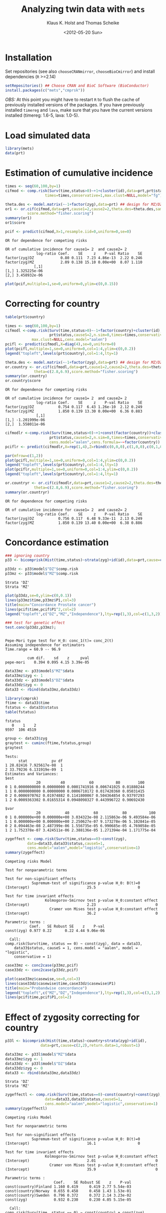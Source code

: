 #+BEGIN_OPTIONS
#+TITLE: Analyzing twin data with =mets=
#+AUTHOR: Klaus K. Holst and Thomas Scheike
#+DATE: <2012-05-20 Sun>   
#+PROPERTY: session *R* 
#+PROPERTY: cache yes
#+PROPERTY: results output graphics 
#+PROPERTY: exports both 
#+PROPERTY: tangle yes
#+STYLE: <link rel="stylesheet" type="text/css" href="http://www.biostat.ku.dk/~kkho/styles/orgmode.css">
#+PROPERTY: tangle yes 
#+STARTUP: hideall 
#+OPTIONS: LaTeX:dvipng 
#+END_OPTIONS

* Installation

Set repositories (see also =chooseCRANmirror=, =chooseBioCmirror=)
and install dependencies (=R= >=2.14) 
#+BEGIN_SRC R :exports none
###############################
## installation, R (>=2.14.0)
###############################
palette(c("darkblue","darkred","orange","olivedrab"))
#+END_SRC

#+RESULTS[8a346c56f83ba895a925ff381d944f947cfd8cbe]:

#+BEGIN_SRC R :exports code :eval never
setRepositories() ## Choose CRAN and BioC Software (BioConductor)
install.packages(c("mets","cmprsk"))
#+END_SRC

/OBS:/ At this point you might have to restart =R= to flush the cache
of previously installed versions of the packages. If you have
previously installed =timereg= and =lava=, make sure that you have the
current versions installed (timereg: 1.6-5, lava: 1.0-5).

* Load simulated data 
#+BEGIN_SRC R :exports none
###############################
## Load simulated data
###############################
#+END_SRC

#+RESULTS[02928e5bb0859e535f0f8436a7abb6f99589a14e]:

#+NAME: Loading
#+BEGIN_SRC R :exports code
library(mets)
data(prt)
#+END_SRC

#+RESULTS[1ac5ae8cf61c58ca9af113b15b7f062dfb3d7162]: Loading

* Estimation of cumulative incidence
#+BEGIN_SRC R :exports none
###############################
## Estimation of cumulative incidence
###############################
#+END_SRC

#+RESULTS[f112f393258523a6017aec5f028f0ca868ae8d18]:

#+BEGIN_SRC R
times <- seq(60,100,by=1)
cifmod <- comp.risk(Surv(time,status>0)~+1+cluster(id),data=prt,prt$status,causeS=2,n.sim=0,
                  times=times,conservative=1,max.clust=NULL,model="fg")

theta.des <- model.matrix(~-1+factor(zyg),data=prt) ## design for MZ/DZ status
or1 <- or.cif(cifmod,data=prt,cause1=2,cause2=2,theta.des=theta.des,same.cens=TRUE,
	      score.method="fisher.scoring")
summary(or1)
or1$score

pcif <- predict(cifmod,X=1,resample.iid=0,uniform=0,se=0)
#+END_SRC

#+RESULTS[0f9f1d6f4e42e90ca88a1113a01098f8319c1283]:
: OR for dependence for competing risks
: 
: OR of cumulative incidence for cause1= 2  and cause2= 2
:               log-ratio Coef.    SE     z    P-val Ratio    SE
: factor(zyg)DZ            0.80 0.111  7.23 4.86e-13  2.22 0.246
: factor(zyg)MZ            2.09 0.138 15.10 0.00e+00  8.07 1.110
:              [,1]
: [1,] 1.325225e-06
: [2,] 3.458932e-06

#+BEGIN_SRC R :file pcif.png
plot(pcif,multiple=1,se=0,uniform=0,ylim=c(0,0.15))
#+END_SRC

#+RESULTS[5234604eb50e009ef23083db3cbabd66084b3ad0]:
[[file:pcif.png]]

* Correcting for country
#+BEGIN_SRC R :exports none
###############################
## Correcting for country
###############################
#+END_SRC

#+RESULTS[68c4a7cd657ebc513b8b06ca5e33d302d5860d52]:

#+BEGIN_SRC R :file pcifl.png
table(prt$country)

times <- seq(60,100,by=1)
cifmodl <-comp.risk(Surv(time,status>0)~-1+factor(country)+cluster(id),data=prt,
                    prt$status,causeS=2,n.sim=0,times=times,conservative=1,
		    max.clust=NULL,cens.model="aalen")
pcifl <- predict(cifmodl,X=diag(4),se=0,uniform=0)
plot(pcifl,multiple=1,se=0,uniform=0,col=1:4,ylim=c(0,0.2))
legend("topleft",levels(prt$country),col=1:4,lty=1)
#+END_SRC

#+RESULTS[3a9565317ffa0ac815d0b8676a289da2d10572ea]:
[[file:pcifl.png]]


#+BEGIN_SRC R
theta.des <- model.matrix(~-1+factor(zyg),data=prt) ## design for MZ/DZ status
or.country <- or.cif(cifmodl,data=prt,cause1=2,cause2=2,theta.des=theta.des,same.cens=TRUE,
		     theta=c(2.8,6.9),score.method="fisher.scoring")
summary(or.country)
or.country$score
#+END_SRC

#+RESULTS[7b0909e7376f0bc518fa09900d0faa5504b4eb35]:
: OR for dependence for competing risks
: 
: OR of cumulative incidence for cause1= 2  and cause2= 2
:               log-ratio Coef.    SE     z    P-val Ratio    SE
: factor(zyg)DZ           0.754 0.117  6.43 1.26e-10  2.12 0.249
: factor(zyg)MZ           1.850 0.139 13.30 0.00e+00  6.36 0.883
:               [,1]
: [1,] -1.201999e-06
: [2,]  1.558011e-06

#+BEGIN_SRC R
cifmodlr <-comp.risk(Surv(time,status>0)~+1+const(factor(country))+cluster(id),data=prt,
                    prt$status,causeS=2,n.sim=0,times=times,conservative=1,max.clust=NULL,model="fg",
                    cens.model="aalen",cens.formula=~~factor(country))
pciflr <- predict(cifmodlr,X=rep(1,4),Z=rbind(c(0,0,0),c(1,0,0),c(0,1,0),c(0,0,1)),se=0,uniform=0)
#+END_SRC

#+RESULTS[b70ab6a063342157649738da4117457be713c6ca]:

#+BEGIN_SRC R :file pcif2.png
par(mfrow=c(1,2))
plot(pcifl,multiple=1,se=0,uniform=0,col=1:4,ylim=c(0,0.2))
legend("topleft",levels(prt$country),col=1:4,lty=1)
plot(pciflr,multiple=1,se=0,uniform=0,col=1:4,ylim=c(0,0.2))
legend("topleft",levels(prt$country),col=1:4,lty=1)
#+END_SRC

#+RESULTS[4e97b31907acfbd4f8064533912000ddedda8680]:
[[file:pcif2.png]]


#+BEGIN_SRC R
or.countryr <- or.cif(cifmodlr,data=prt,cause1=2,cause2=2,theta.des=theta.des,same.cens=TRUE,
		     theta=c(2.8,6.9),score.method="fisher.scoring")
summary(or.countryr)
#+END_SRC

#+RESULTS[4d66db4836791d64d433bd93abfcb00959618d03]:
: OR for dependence for competing risks
: 
: OR of cumulative incidence for cause1= 2  and cause2= 2
:               log-ratio Coef.    SE     z    P-val Ratio    SE
: factor(zyg)DZ           0.756 0.117  6.48 9.33e-11  2.13 0.249
: factor(zyg)MZ           1.850 0.139 13.40 0.00e+00  6.38 0.886


* Concordance estimation
#+BEGIN_SRC R :exports none
###############################
## Concordance estimation
###############################
#+END_SRC

#+RESULTS[427cc15fc9e022294eb2043a773da04da8e82118]:

#+BEGIN_SRC R :exports code
### ignoring country 
p33 <- bicomprisk(Hist(time,status)~strata(zyg)+id(id),data=prt,cause=c(2,2),return.data=1,robust=1)

p33dz <- p33$model$"DZ"$comp.risk
p33mz <- p33$model$"MZ"$comp.risk
#+END_SRC

#+RESULTS[8932fd1ccf114ddeeeb0391df5ca2ba75cb4c370]:
: Strata 'DZ'
: Strata 'MZ'

#+BEGIN_SRC R :file p33dz.png
plot(p33dz,se=0,ylim=c(0,0.1))
lines(p33mz$time,p33mz$P1,col=3)
title(main="Concordance Prostate cancer")
lines(pcif$time,pcif$P1^2,col=2)
legend("topleft",c("DZ","MZ","Independence"),lty=rep(1,3),col=c(1,3,2))
#+END_SRC

#+RESULTS[b9596e1acca186c1bee1349b9b05b9977fb5ef50]:
[[file:p33dz.png]]


#+BEGIN_SRC R
### test for genetic effect 
test.conc(p33dz,p33mz); 
#+END_SRC

#+RESULTS[9c9ec963fc3e9462696c88b0009dab02aa5f614b]:
: 
: Pepe-Mori type test for H_0: conc_1(t)= conc_2(t)
: Assuming independence for estimators
: Time.range = 60.9 -- 96.9 
: 
:           cum dif.    sd    z     pval
: pepe-mori    0.394 0.095 4.15 3.39e-05

#+BEGIN_SRC R
data33mz <- p33$model$"MZ"$data
data33mz$zyg <- 1
data33dz <- p33$model$"DZ"$data
data33dz$zyg <- 0
data33 <- rbind(data33mz,data33dz)

library(cmprsk)
ftime <- data33$time
fstatus <- data33$status
table(fstatus)
#+END_SRC

#+RESULTS[628462f3bd06049b27328dc94b008d294734ae03]:
: fstatus
:    0    1    2 
: 9597  106 4519

#+BEGIN_SRC R
group <- data33$zyg
graytest <- cuminc(ftime,fstatus,group)
graytest
#+END_SRC

#+RESULTS[26895e594e7441d7fe558b95a48a3e51d1fba2ae]:
#+begin_example
Tests:
      stat           pv df
1 28.82416 7.925617e-08  1
2 33.79236 6.131919e-09  1
Estimates and Variances:
$est
              20         40           60          80        100
0 1 0.0000000000 0.00000000 0.0001741916 0.006741025 0.01880244
1 1 0.0000000000 0.00000000 0.0006710172 0.017420360 0.05031415
0 2 0.0006970762 0.01974882 0.1141800067 0.504364854 0.93797293
1 2 0.0009363302 0.01655314 0.0948098327 0.443996722 0.90692430

$var
              20           40           60           80          100
0 1 0.000000e+00 0.000000e+00 3.034323e-08 2.115863e-06 9.493584e-06
1 1 0.000000e+00 0.000000e+00 2.250627e-07 9.173278e-06 5.102841e-05
0 2 8.094463e-08 2.487399e-06 1.556735e-05 6.990685e-05 4.769058e-05
1 2 1.752378e-07 3.424511e-06 2.388136e-05 1.271394e-04 1.171775e-04
#+end_example

#+BEGIN_SRC R
zygeffect <- comp.risk(Surv(time,status==0)~const(zyg),
		  data=data33,data33$status,causeS=1,
		  cens.model="aalen",model="logistic",conservative=1)
summary(zygeffect)
#+END_SRC

#+RESULTS[9558b1e3ed54d186ed8d2737a0b224b1c1e0cfa1]:
#+begin_example
Competing risks Model 

Test for nonparametric terms 

Test for non-significant effects 
            Supremum-test of significance p-value H_0: B(t)=0
(Intercept)                          25.5                   0

Test for time invariant effects 
                  Kolmogorov-Smirnov test p-value H_0:constant effect
(Intercept)                          2.23                           0
                    Cramer von Mises test p-value H_0:constant effect
(Intercept)                          36.2                           0

Parametric terms : 
           Coef.   SE Robust SE    z    P-val
const(zyg) 0.977 0.22      0.22 4.44 9.06e-06
   
  Call: 
comp.risk(Surv(time, status == 0) ~ const(zyg), data = data33, 
    data33$status, causeS = 1, cens.model = "aalen", model = "logistic", 
    conservative = 1)
#+end_example

#+BEGIN_SRC R :file casewise.png :exports both
  case33mz <- conc2case(p33mz,pcif)
  case33dz <- conc2case(p33dz,pcif)
  
  plot(case33mz$casewise,se=0,col=3)
  lines(case33dz$casewise$time,case33dz$casewise$P1)
  title(main="Probandwise concordance")
  legend("topleft",c("MZ","DZ","Independence"),lty=rep(1,3),col=c(3,1,2))
  lines(pcif$time,pcif$P1,col=2)
#+END_SRC

#+RESULTS[e1f3cb818ffe61c18faaa163b47bb44042dac3e2]:
[[file:casewise.png]]



* Effect of zygosity correcting for country
#+BEGIN_SRC R :exports none
###############################
## Effect of zygosity correcting for country
###############################
#+END_SRC

#+RESULTS[62c9e498baa4832188df750124c66a5a4c62ca39]:

#+BEGIN_SRC R :exports code
p33l <- bicomprisk(Hist(time,status)~country+strata(zyg)+id(id),
                data=prt,cause=c(2,2),return.data=1,robust=1)

data33mz <- p33l$model$"MZ"$data
data33mz$zyg <- 1
data33dz <- p33l$model$"DZ"$data
data33dz$zyg <- 0
data33 <- rbind(data33mz,data33dz)
#+END_SRC

#+RESULTS[57f0018902fc7413874798338801d0f077e6c1ff]:
: Strata 'DZ'
: Strata 'MZ'

#+BEGIN_SRC R
zygeffectl <- comp.risk(Surv(time,status==0)~const(country)+const(zyg),
                  data=data33,data33$status,causeS=1,
                  cens.model="aalen",model="logistic",conservative=1)
summary(zygeffectl)
#+END_SRC

#+RESULTS[546357a033b899af074a09ad8835de2dbcaa1797]:
#+begin_example
Competing risks Model 

Test for nonparametric terms 

Test for non-significant effects 
            Supremum-test of significance p-value H_0: B(t)=0
(Intercept)                          16.1                   0

Test for time invariant effects 
                  Kolmogorov-Smirnov test p-value H_0:constant effect
(Intercept)                          2.01                           0
                    Cramer von Mises test p-value H_0:constant effect
(Intercept)                          35.9                           0

Parametric terms : 
                      Coef.    SE Robust SE    z    P-val
const(country)Finland 1.160 0.419     0.419 2.77 5.54e-03
const(country)Norway  0.655 0.458     0.458 1.43 1.53e-01
const(country)Sweden  0.796 0.372     0.372 2.14 3.23e-02
const(zyg)            0.932 0.230     0.230 4.05 5.15e-05
   
  Call: 
comp.risk(Surv(time, status == 0) ~ const(country) + const(zyg), 
    data = data33, data33$status, causeS = 1, cens.model = "aalen", 
    model = "logistic", conservative = 1)
#+end_example

#+BEGIN_SRC R :exports code
zygeffectpl <- comp.risk(Surv(time,status==0)~const(country)+const(zyg),
                  data=data33,data33$status,causeS=1,
                  cens.model="aalen",model="fg",conservative=1)
#+END_SRC

#+RESULTS[d08e50b4d5eccd70aa13799712a5300b532b7f5d]:

#+BEGIN_SRC R
print(summary(zygeffectpl))
#+END_SRC

#+RESULTS[ce1c35673b56773ca49a2eb7e8a834094e7bbe6e]:
#+begin_example
Competing risks Model 

Test for nonparametric terms 

Test for non-significant effects 
            Supremum-test of significance p-value H_0: B(t)=0
(Intercept)                          2.83               0.012

Test for time invariant effects 
                  Kolmogorov-Smirnov test p-value H_0:constant effect
(Intercept)                        0.0101                           0
                    Cramer von Mises test p-value H_0:constant effect
(Intercept)                       0.00115                       0.004

Parametric terms : 
                      Coef.    SE Robust SE    z    P-val
const(country)Finland 1.140 0.412     0.412 2.77 5.63e-03
const(country)Norway  0.646 0.452     0.452 1.43 1.53e-01
const(country)Sweden  0.785 0.368     0.368 2.14 3.27e-02
const(zyg)            0.916 0.226     0.226 4.05 5.22e-05
   
  Call: 
comp.risk(Surv(time, status == 0) ~ const(country) + const(zyg), 
    data = data33, data33$status, causeS = 1, cens.model = "aalen", 
    model = "fg", conservative = 1)

NULL
#+end_example

#+BEGIN_SRC R
zygeffectll <- comp.risk(Surv(time,status==0)~country+const(zyg),
                         data=data33,data33$status,causeS=1,
                         cens.model="aalen",model="logistic",conservative=1)
#+END_SRC

#+RESULTS[88eb5af960d328e425fca7e530c12ff3050dbb52]:

#+BEGIN_SRC R
print(summary(zygeffectll))
#+END_SRC

#+RESULTS[5c4d614a2569c779d468a0ea4dfaee563e37f976]:
#+begin_example
Competing risks Model 

Test for nonparametric terms 

Test for non-significant effects 
               Supremum-test of significance p-value H_0: B(t)=0
(Intercept)                            75.70                   0
countryFinland                        441.00                   0
countryNorway                           6.09                   0
countrySweden                         703.00                   0

Test for time invariant effects 
                     Kolmogorov-Smirnov test p-value H_0:constant effect
(Intercept)                             6.59                       0.000
countryFinland                          6.24                       0.000
countryNorway                           1.31                       0.574
countrySweden                           6.39                       0.000
                       Cramer von Mises test p-value H_0:constant effect
(Intercept)                            200.0                         0.0
countryFinland                        1180.0                         0.0
countryNorway                           17.6                         0.4
countrySweden                         1300.0                         0.0

Parametric terms : 
           Coef.   SE Robust SE    z    P-val
const(zyg) 0.939 0.23      0.23 4.08 4.58e-05
   
WARNING problem with convergence for time points:
64.88587 66.74123
Readjust analyses by removing points

  Call: 
comp.risk(Surv(time, status == 0) ~ country + const(zyg), data = data33, 
    data33$status, causeS = 1, cens.model = "aalen", model = "logistic", 
    conservative = 1)

NULL
#+end_example

* Liability model, ignoring censoring
#+BEGIN_SRC R :exports none
###############################
## Liability model, ignoring censoring
###############################
#+END_SRC

#+RESULTS[79d6ea3c279ccbefe06219e2e93330dd564c8160]:

#+BEGIN_SRC R
(M <- with(prt, table(cancer,zyg)))
#+END_SRC

#+RESULTS[e2894667fe2c2fb9593c7184f9069f9ff4c27ae7]:
:       zyg
: cancer    DZ    MZ
:      0 17408 10872
:      1   583   359

#+BEGIN_SRC R
coef(lm(cancer~-1+zyg,prt))
#+END_SRC

#+RESULTS[1fc2a1cec8eed946e93f4499c5bd2ce40cb55c4b]:
:      zygDZ      zygMZ 
: 0.03240509 0.03196510

#+BEGIN_SRC R
## Saturated model
bpmz <- 
    biprobit(cancer~1 + cluster(id), 
             data=subset(prt,zyg=="MZ"), eqmarg=TRUE)

logLik(bpmz) # Log-likelihood
AIC(bpmz) # AIC
coef(bpmz) # Parameter estimates
vcov(bpmz) # Asymptotic covariance
summary(bpmz) # concordance, case-wise, tetrachoric correlations, ...
#+END_SRC R

#+RESULTS[31dc25d5c08cc8e94c02d636645330df4012d49b]:
#+begin_example
'log Lik.' -1472.972 (df=2)
[1] 2949.943
(Intercept)  atanh(rho) 
 -1.8539454   0.8756506
             (Intercept)   atanh(rho)
(Intercept) 0.0007089726 0.0003033296
atanh(rho)  0.0003033296 0.0044023587

              Estimate    Std.Err          Z p-value
(Intercept)  -1.853945   0.026627 -69.627727       0
atanh(rho)    0.875651   0.066350  13.197393       0

    n pairs 
11231  5473 
Score: -3.453e-05 5.123e-06
logLik: -1472.972 
Variance of latent residual term = 1 (standard probit link) 

                        Estimate 2.5%    97.5%  
Tetrachoric correlation 0.70423  0.63252 0.76398
Concordance             0.01131  0.00886 0.01443
Case-wise/Conditional   0.35487  0.29391 0.42094
Marginal                0.03187  0.02834 0.03583
#+end_example

#+BEGIN_SRC R :exports code
bp0 <- biprobit(cancer~1 + cluster(id)+strata(zyg), data=prt)
#+END_SRC

#+RESULTS[cba00830834c35f753cf4cf64b245caf08303a97]:
: Strata 'DZ'
: Strata 'MZ'

#+BEGIN_SRC R
summary(bp0)
#+END_SRC

#+RESULTS[e5e3737a364b026de5dbf414098405e10fc58c7a]:
#+begin_example
------------------------------------------------------------
Strata 'DZ'

              Estimate    Std.Err          Z p-value
(Intercept)  -1.846841   0.019247 -95.955243       0
atanh(rho)    0.418065   0.050421   8.291446       0

    n pairs 
17991  8749 
Score: -0.001841 -0.0006879
logLik: -2536.242 
Variance of latent residual term = 1 (standard probit link) 

                        Estimate 2.5%    97.5%  
Tetrachoric correlation 0.39530  0.30882 0.47529
Concordance             0.00486  0.00361 0.00655
Case-wise/Conditional   0.15019  0.11459 0.19443
Marginal                0.03239  0.02976 0.03523

------------------------------------------------------------
Strata 'MZ'

              Estimate    Std.Err          Z p-value
(Intercept)  -1.853945   0.026627 -69.627727       0
atanh(rho)    0.875651   0.066350  13.197393       0

    n pairs 
11231  5473 
Score: -3.453e-05 5.123e-06
logLik: -1472.972 
Variance of latent residual term = 1 (standard probit link) 

                        Estimate 2.5%    97.5%  
Tetrachoric correlation 0.70423  0.63252 0.76398
Concordance             0.01131  0.00886 0.01443
Case-wise/Conditional   0.35487  0.29391 0.42094
Marginal                0.03187  0.02834 0.03583
#+end_example

#+BEGIN_SRC R
## Eq. marginals MZ/DZ
bp1 <- bptwin(cancer~1,zyg="zyg",DZ="DZ",id="id",type="u",data=prt)
summary(bp1) # Components (concordance,cor,...) can be extracted from returned list
#+END_SRC

#+RESULTS[cf616c979a103f0ee27e572ddbb94cb56851bdf4]:
#+begin_example

                 Estimate     Std.Err           Z p-value
(Intercept)     -1.849284    0.015601 -118.539777       0
atanh(rho) MZ    0.877667    0.065815   13.335456       0
atanh(rho) DZ    0.417475    0.050276    8.303615       0

 Total MZ/DZ Complete pairs MZ/DZ
 11231/17991 5473/8749           

                           Estimate 2.5%    97.5%  
Tetrachoric correlation MZ 0.70525  0.63436 0.76438
Tetrachoric correlation DZ 0.39480  0.30854 0.47462

MZ:
                        Estimate 2.5%    97.5%  
Concordance             0.01149  0.00942 0.01400
Probandwise Concordance 0.35672  0.29764 0.42049
Marginal                0.03221  0.03007 0.03449
DZ:
                        Estimate 2.5%    97.5%  
Concordance             0.00482  0.00363 0.00640
Probandwise Concordance 0.14956  0.11441 0.19315
Marginal                0.03221  0.03007 0.03449

                         Estimate 2.5%    97.5%  
Broad-sense Heritability 0.62090  0.40145 0.79997
#+end_example

#+BEGIN_SRC R
compare(bp0,bp1) # LRT
#+END_SRC

#+RESULTS[20e744f4568946d8acc1da67d03b4fd25a9e4707]:
: 
: 	Likelihood ratio test
: 
: data:  
: chisq = 0.0468, df = 1, p-value = 0.8288
: sample estimates:
: log likelihood (model 1) log likelihood (model 2) 
:                -4009.213                -4009.237


Polygenic Libability model via te =bptwin= function (=type= can be a
subset of "acde", or "flex" for stratitified, "u" for random effects
model with same marginals for MZ and DZ)
#+BEGIN_SRC R
## Polygenic model
args(bptwin)
#+END_SRC R

#+RESULTS[881d9a46f5fc9fcf8680ea466e5be3dd178d7ffc]:
: function (formula, data, id, zyg, DZ, OS, weight = NULL, biweight = function(x) 1/min(x), 
:     strata = NULL, messages = 1, control = list(trace = 0), type = "ace", 
:     eqmean = TRUE, pairsonly = FALSE, samecens = TRUE, allmarg = samecens & 
:         !is.null(weight), stderr = TRUE, robustvar = TRUE, p, 
:     indiv = FALSE, constrain, bound = FALSE, debug = FALSE, ...) 
: NULL

#+BEGIN_SRC R 
bp2 <- bptwin(cancer~1,zyg="zyg",DZ="DZ",id="id",type="ace",data=prt)
summary(bp2)
#+END_SRC

#+RESULTS[457676d0740f60ff891c1d4eea5db64387cd72bc]:
#+begin_example

             Estimate   Std.Err         Z p-value
(Intercept)  -3.40624   0.19032 -17.89736  0.0000
log(var(A))   0.74503   0.25710   2.89787  0.0038
log(var(C))  -1.25112   1.04238  -1.20024  0.2300

 Total MZ/DZ Complete pairs MZ/DZ
 11231/17991 5473/8749           

                   Estimate 2.5%    97.5%  
A                  0.62090  0.40145 0.79997
C                  0.08435  0.00910 0.48028
E                  0.29475  0.23428 0.36343
MZ Tetrachoric Cor 0.70525  0.63436 0.76438
DZ Tetrachoric Cor 0.39480  0.30854 0.47462

MZ:
                        Estimate 2.5%    97.5%  
Concordance             0.01149  0.00942 0.01400
Probandwise Concordance 0.35672  0.29764 0.42049
Marginal                0.03221  0.03007 0.03449
DZ:
                        Estimate 2.5%    97.5%  
Concordance             0.00482  0.00363 0.00640
Probandwise Concordance 0.14956  0.11441 0.19315
Marginal                0.03221  0.03007 0.03449

                         Estimate 2.5%    97.5%  
Broad-sense Heritability 0.70525  0.63657 0.76572
#+end_example

* Liability model, Inverse Probability Weighting
#+BEGIN_SRC R :exports none
###############################
## Liability model, IPCW
###############################
#+END_SRC

#+RESULTS[a7458abca3644831514dc5eacaefdcfc4be850de]:

#+BEGIN_SRC R :file ipw.png
## Probability weights based on Aalen's additive model 
prtw <- ipw(Surv(time,status==0)~country, data=prt,
            cluster="id",weightname="w") 
plot(0,type="n",xlim=range(prtw$time),ylim=c(0,1),xlab="Age",ylab="Probability")
count <- 0
for (l in unique(prtw$country)) {
    count <- count+1
    prtw <- prtw[order(prtw$time),]
    with(subset(prtw,country==l), 
         lines(time,w,col=count,lwd=2))
}
legend("topright",legend=unique(prtw$country),col=1:4,pch=1)
#+END_SRC

#+RESULTS[561aef2bff0ca8538807fecb42f3fed7ca77963a]:
[[file:ipw.png]]


#+BEGIN_SRC R
bpmzIPW <- 
              biprobit(cancer~1 + cluster(id), 
                       data=subset(prtw,zyg=="MZ"), 
                       weight="w")
(smz <- summary(bpmzIPW))
#+END_SRC

#+RESULTS[a9be545d61f59041c45cc4a0ac0c40f4f8d5148a]:
#+begin_example

              Estimate    Std.Err          Z p-value
(Intercept)  -1.226276   0.043074 -28.469378       0
atanh(rho)    0.912670   0.100316   9.097911       0

    n pairs 
 2722   997 
Score: 3.318e-05 -2.252e-05
logLik: -6703.246 
Variance of latent residual term = 1 (standard probit link) 

                        Estimate 2.5%    97.5%  
Tetrachoric correlation 0.72241  0.61446 0.80381
Concordance             0.05490  0.04221 0.07113
Case-wise/Conditional   0.49887  0.41321 0.58460
Marginal                0.11005  0.09514 0.12696
#+end_example

#+BEGIN_SRC R :file cif2.png
## CIF
plot(pcif,multiple=1,se=0,uniform=0,ylim=c(0,0.15))
abline(h=smz$prob["Marginal",],lwd=c(2,1,1))
## Wrong estimates:
abline(h=summary(bpmz)$prob["Marginal",],lwd=c(2,1,1),col="lightgray")
#+END_SRC R

#+RESULTS[602b617012ad757420b7e1fc22f655f028bb5224]:
[[file:cif2.png]]


#+BEGIN_SRC R :file conc2.png
## Concordance
plot(p33mz,ylim=c(0,0.1))
abline(h=smz$prob["Concordance",],lwd=c(2,1,1))
## Wrong estimates:
abline(h=summary(bpmz)$prob["Concordance",],lwd=c(2,1,1),col="lightgray")
#+END_SRC

#+RESULTS[c116ced6b8d822fb4a49d794a8b485b139fdbecf]:
[[file:conc2.png]]


#+BEGIN_SRC R
bp3 <- bptwin(cancer~1,zyg="zyg",DZ="DZ",id="id",
              type="ace",data=prtw,weight="w")
summary(bp3)
#+END_SRC R

#+RESULTS[d1eeda8bf7576f03d648b7052c5a778945ddfc31]:
#+begin_example

             Estimate   Std.Err         Z p-value
(Intercept)  -2.31618   0.18673 -12.40359   0e+00
log(var(A))   0.85390   0.22689   3.76347   2e-04
log(var(C)) -29.43218   1.13343 -25.96726   0e+00

 Total MZ/DZ Complete pairs MZ/DZ
 2722/5217   997/1809            

                   Estimate 2.5%    97.5%  
A                  0.70138  0.60090 0.78560
C                  0.00000  0.00000 0.00000
E                  0.29862  0.21440 0.39910
MZ Tetrachoric Cor 0.70138  0.59586 0.78310
DZ Tetrachoric Cor 0.35069  0.30328 0.39637

MZ:
                        Estimate 2.5%    97.5%  
Concordance             0.04857  0.03963 0.05940
Probandwise Concordance 0.47238  0.39356 0.55260
Marginal                0.10281  0.09463 0.11161
DZ:
                        Estimate 2.5%    97.5%  
Concordance             0.02515  0.02131 0.02965
Probandwise Concordance 0.24461  0.21892 0.27226
Marginal                0.10281  0.09463 0.11161

                         Estimate 2.5%    97.5%  
Broad-sense Heritability 0.70138  0.60090 0.78560
#+end_example

#+BEGIN_SRC R
bp4 <- bptwin(cancer~1,zyg="zyg",DZ="DZ",id="id",
              type="u",data=prtw,weight="w")
summary(bp4)
#+END_SRC R

#+RESULTS[11d7e07eac47a4b69cd26a683e8896afc28c7cdf]:
#+begin_example

                Estimate    Std.Err          Z p-value
(Intercept)    -1.266427   0.024091 -52.568381       0
atanh(rho) MZ   0.898548   0.098841   9.090866       0
atanh(rho) DZ   0.312574   0.073668   4.243006       0

 Total MZ/DZ Complete pairs MZ/DZ
 2722/5217   997/1809            

                           Estimate 2.5%    97.5%  
Tetrachoric correlation MZ 0.71559  0.60742 0.79771
Tetrachoric correlation DZ 0.30278  0.16662 0.42760

MZ:
                        Estimate 2.5%    97.5%  
Concordance             0.04974  0.04044 0.06104
Probandwise Concordance 0.48442  0.40185 0.56785
Marginal                0.10268  0.09453 0.11144
DZ:
                        Estimate 2.5%    97.5%  
Concordance             0.02269  0.01667 0.03081
Probandwise Concordance 0.22097  0.16448 0.29013
Marginal                0.10268  0.09453 0.11144

                         Estimate 2.5%    97.5%  
Broad-sense Heritability 0.82563  0.33329 0.97819
#+end_example

#+BEGIN_SRC R
score(bp4) ## Check convergence
#+END_SRC

#+RESULTS[7e7a3cdc22554b0e037a60127143f39ed6ab7644]:
: [1]  2.729971e-07 -8.463577e-08 -5.014015e-09


#+BEGIN_SRC R
bp5 <- bptwin(cancer~1,zyg="zyg",DZ="DZ",id="id",
              type="ade",data=prtw,weight="w")
summary(bp5)
#+END_SRC

#+RESULTS[1ac29f4140a27d60b2657f9a43b50e1b10c8a785]:
#+begin_example

             Estimate   Std.Err         Z p-value
(Intercept)  -2.37470   0.20268 -11.71665  0.0000
log(var(A))   0.55519   0.54480   1.01905  0.3082
log(var(D))  -0.25645   1.36092  -0.18844  0.8505

 Total MZ/DZ Complete pairs MZ/DZ
 2722/5217   997/1809            

                   Estimate 2.5%    97.5%  
A                  0.49552  0.10422 0.89238
D                  0.22007  0.01081 0.87931
E                  0.28441  0.19987 0.38740
MZ Tetrachoric Cor 0.71559  0.60742 0.79771
DZ Tetrachoric Cor 0.30278  0.16662 0.42760

MZ:
                        Estimate 2.5%    97.5%  
Concordance             0.04974  0.04044 0.06104
Probandwise Concordance 0.48442  0.40185 0.56785
Marginal                0.10268  0.09453 0.11144
DZ:
                        Estimate 2.5%    97.5%  
Concordance             0.02269  0.01667 0.03081
Probandwise Concordance 0.22097  0.16448 0.29013
Marginal                0.10268  0.09453 0.11144

                         Estimate 2.5%    97.5%  
Broad-sense Heritability 0.71559  0.61260 0.80013
#+end_example

* Liability model, adjusting for covariates
#+BEGIN_SRC R :exports none
###############################
## Adjusting for covariates
###############################
#+END_SRC

#+RESULTS[a3b0a6e83da2e17fa9c6d005008baa29b2dd935f]:

Main effect of country
#+BEGIN_SRC R
bp6 <- bptwin(cancer~country,zyg="zyg",DZ="DZ",id="id",
              type="ace",data=prtw,weight="w")
summary(bp6)
#+END_SRC

#+RESULTS[872f7096d70f85e257b9f257d0ed18c2fc529d86]:
#+begin_example
Warning message:
In sqrt(diag(V)) : NaNs produced

                Estimate   Std.Err         Z p-value
(Intercept)     -2.81553   0.23889 -11.78590   0e+00
countryFinland   0.87558   0.16123   5.43061   0e+00
countryNorway    0.68483   0.17762   3.85567   1e-04
countrySweden    0.77248   0.12350   6.25468   0e+00
log(var(A))      0.77724   0.23186   3.35220   8e-04
log(var(C))    -28.96268        NA        NA      NA

 Total MZ/DZ Complete pairs MZ/DZ
 2722/5217   997/1809            

                   Estimate 2.5%    97.5%  
A                  0.68509  0.58001 0.77411
C                  0.00000  0.00000 0.00000
E                  0.31491  0.22589 0.41999
MZ Tetrachoric Cor 0.68509  0.57428 0.77124
DZ Tetrachoric Cor 0.34254  0.29262 0.39060

MZ:
                        Estimate 2.5%    97.5%  
Concordance             0.02236  0.01588 0.03141
Probandwise Concordance 0.39194  0.30778 0.48305
Marginal                0.05705  0.04654 0.06977
DZ:
                        Estimate 2.5%    97.5%  
Concordance             0.00989  0.00700 0.01394
Probandwise Concordance 0.17329  0.14505 0.20570
Marginal                0.05705  0.04654 0.06977

                         Estimate 2.5%    97.5%  
Broad-sense Heritability 0.68509  0.58001 0.77411
#+end_example

Stratified analysis
#+BEGIN_SRC R
bp7 <- bptwin(cancer~country,zyg="zyg",DZ="DZ",id="id",
              type="u",data=prtw,weight="w")
summary(bp7)
#+END_SRC

#+RESULTS[41de52429860b59b7751a8d685e1b2019a40fdba]:
#+begin_example

                 Estimate    Std.Err          Z p-value
(Intercept)     -1.581478   0.051318 -30.817030   0e+00
countryFinland   0.491725   0.081517   6.032155   0e+00
countryNorway    0.385830   0.094254   4.093497   0e+00
countrySweden    0.433789   0.060648   7.152599   0e+00
atanh(rho) MZ    0.884166   0.099366   8.898113   0e+00
atanh(rho) DZ    0.271770   0.073240   3.710668   2e-04

 Total MZ/DZ Complete pairs MZ/DZ
 2722/5217   997/1809            

                           Estimate 2.5%    97.5%  
Tetrachoric correlation MZ 0.70850  0.59760 0.79280
Tetrachoric correlation DZ 0.26527  0.12752 0.39298

MZ:
                        Estimate 2.5%    97.5%  
Concordance             0.02347  0.01664 0.03300
Probandwise Concordance 0.41255  0.32395 0.50721
Marginal                0.05688  0.04643 0.06953
DZ:
                        Estimate 2.5%    97.5%  
Concordance             0.00794  0.00489 0.01287
Probandwise Concordance 0.13966  0.09312 0.20421
Marginal                0.05688  0.04643 0.06953

                         Estimate 2.5%    97.5%  
Broad-sense Heritability 0.88646  0.22665 0.99521
#+end_example

#+BEGIN_SRC R :exports code
bp8 <- bptwin(cancer~strata(country),zyg="zyg",DZ="DZ",id="id",
              type="u",data=prtw,weight="w")
#+END_SRC

#+RESULTS[7fa9adcc3baa465e73acf37b3d3cf5028ce25fe0]:
: Strata 'Denmark'
: Strata 'Finland'
: Strata 'Norway'
: Strata 'Sweden'

#+BEGIN_SRC R
summary(bp8)
#+END_SRC

#+RESULTS[f31101c27ef10245c1bafef45d4aefbafab0db9c]:
#+begin_example
------------------------------------------------------------
Strata 'Denmark'

                Estimate    Std.Err          Z p-value
(Intercept)    -1.583608   0.051241 -30.904856  0.0000
atanh(rho) MZ   0.992896   0.217349   4.568215  0.0000
atanh(rho) DZ   0.070588   0.186956   0.377566  0.7058

 Total MZ/DZ Complete pairs MZ/DZ
 760/1611    287/589             

                           Estimate 2.5%     97.5%   
Tetrachoric correlation MZ  0.75859  0.51308  0.88937
Tetrachoric correlation DZ  0.07047 -0.28750  0.41117

MZ:
                        Estimate 2.5%    97.5%  
Concordance             0.02611  0.01584 0.04274
Probandwise Concordance 0.46093  0.28426 0.64799
Marginal                0.05664  0.04623 0.06922
DZ:
                        Estimate 2.5%    97.5%  
Concordance             0.00420  0.00110 0.01596
Probandwise Concordance 0.07422  0.01888 0.25037
Marginal                0.05664  0.04623 0.06922

                         Estimate 2.5% 97.5%
Broad-sense Heritability   1      NaN  NaN  

------------------------------------------------------------
Strata 'Finland'

                Estimate    Std.Err          Z p-value
(Intercept)    -1.087902   0.063221 -17.207912  0.0000
atanh(rho) MZ   0.859335   0.302752   2.838410  0.0045
atanh(rho) DZ   0.393145   0.179942   2.184840  0.0289

 Total MZ/DZ Complete pairs MZ/DZ
 392/1001    134/316             

                           Estimate 2.5%    97.5%  
Tetrachoric correlation MZ 0.69592  0.25985 0.89623
Tetrachoric correlation DZ 0.37407  0.04044 0.63265

MZ:
                        Estimate 2.5%    97.5%  
Concordance             0.07008  0.03975 0.12064
Probandwise Concordance 0.50666  0.27641 0.73412
Marginal                0.13832  0.11316 0.16801
DZ:
                        Estimate 2.5%    97.5%  
Concordance             0.04160  0.02237 0.07607
Probandwise Concordance 0.30073  0.16558 0.48242
Marginal                0.13832  0.11316 0.16801

                         Estimate 2.5%    97.5%  
Broad-sense Heritability 0.64369  0.04069 0.98717

------------------------------------------------------------
Strata 'Norway'

                Estimate    Std.Err          Z p-value
(Intercept)    -1.192293   0.079124 -15.068598  0.0000
atanh(rho) MZ   0.916471   0.301133   3.043409  0.0023
atanh(rho) DZ   0.533761   0.252070   2.117509  0.0342

 Total MZ/DZ Complete pairs MZ/DZ
 387/618     115/155             

                           Estimate 2.5%    97.5%  
Tetrachoric correlation MZ 0.72422  0.31516 0.90635
Tetrachoric correlation DZ 0.48825  0.03969 0.77303

MZ:
                        Estimate 2.5%    97.5%  
Concordance             0.05918  0.03218 0.10633
Probandwise Concordance 0.50764  0.27633 0.73572
Marginal                0.11657  0.08945 0.15057
DZ:
                        Estimate 2.5%    97.5%  
Concordance             0.03945  0.01840 0.08257
Probandwise Concordance 0.33842  0.15583 0.58636
Marginal                0.11657  0.08945 0.15057

                         Estimate 2.5%    97.5%  
Broad-sense Heritability 0.47195  0.01989 0.97522

------------------------------------------------------------
Strata 'Sweden'

                Estimate    Std.Err          Z p-value
(Intercept)    -1.149412   0.032155 -35.745836  0.0000
atanh(rho) MZ   0.836864   0.125476   6.669520  0.0000
atanh(rho) DZ   0.199677   0.092907   2.149202  0.0316

 Total MZ/DZ Complete pairs MZ/DZ
 1183/1987   461/749             

                           Estimate 2.5%    97.5%  
Tetrachoric correlation MZ 0.68414  0.53057 0.79423
Tetrachoric correlation DZ 0.19706  0.01758 0.36425

MZ:
                        Estimate 2.5%    97.5%  
Concordance             0.06055  0.04659 0.07835
Probandwise Concordance 0.48365  0.38001 0.58872
Marginal                0.12519  0.11277 0.13877
DZ:
                        Estimate 2.5%    97.5%  
Concordance             0.02515  0.01672 0.03766
Probandwise Concordance 0.20088  0.13541 0.28746
Marginal                0.12519  0.11277 0.13877

                         Estimate 2.5%    97.5%  
Broad-sense Heritability 0.97416  0.00000 1.00000
#+end_example

#+BEGIN_SRC R
## Wald test
B <- (lava::contrmat(3,4))[-(1:3),]
compare(bp8,contrast=B)
#+END_SRC

#+RESULTS[9edfe2c630260ff8b73d31c834163fd28fe0b862]:
: 
: 	Wald test
: 
: data:  
: chisq = 3.4972, df = 6, p-value = 0.7443

* Cumulative heritability 
#+BEGIN_SRC R :exports none
###############################
## Cumulative heritability
###############################
#+END_SRC

#+RESULTS[ea88384cdfd337305a3a4d37a3e08367283cddf2]:

#+BEGIN_SRC R
args(cumh)
#+END_SRC

#+RESULTS[64bc6b411e2b3bec2b118d7b3f47c4cb8d0487a0]:
: function (formula, data, ..., time, timestrata = quantile(data[, 
:     time], c(0.25, 0.5, 0.75, 1)), cumulative = TRUE, silent = FALSE) 
: NULL


#+BEGIN_SRC R :exports code
ch1 <- cumh(cancer~1,time="time",zyg="zyg",DZ="DZ",id="id",
            type="ace",data=prtw,weight="w")
#+END_SRC R

#+RESULTS[1890daf4d97a78df80a124ea5530a4152cf521ba]:
: 65.5691955406266
: 76.4446739437236
: 85.8807708995545
: 117.622394945129

#+BEGIN_SRC R
summary(ch1)
#+END_SRC

#+RESULTS[a501b9faea5a7237b247de20e21e66623b18d524]:
:                       time Heritability    Std.Err      2.5%     97.5%
: 65.5691955406266  65.56920    0.7038286 0.10969626 0.4586422 0.8695520
: 76.4446739437236  76.44467    0.6757445 0.06363443 0.5411756 0.7864218
: 85.8807708995545  85.88077    0.6204174 0.05652481 0.5052219 0.7234726
: 117.622394945129 117.62239    0.7013847 0.04752116 0.6008962 0.7855993

	    
#+BEGIN_SRC R :file cumh.png
plot(ch1)
#+END_SRC

#+RESULTS[db2530ffda6ac40a43b1e74724910f30bbeacf04]:
[[file:cumh.png]]



-----
    
